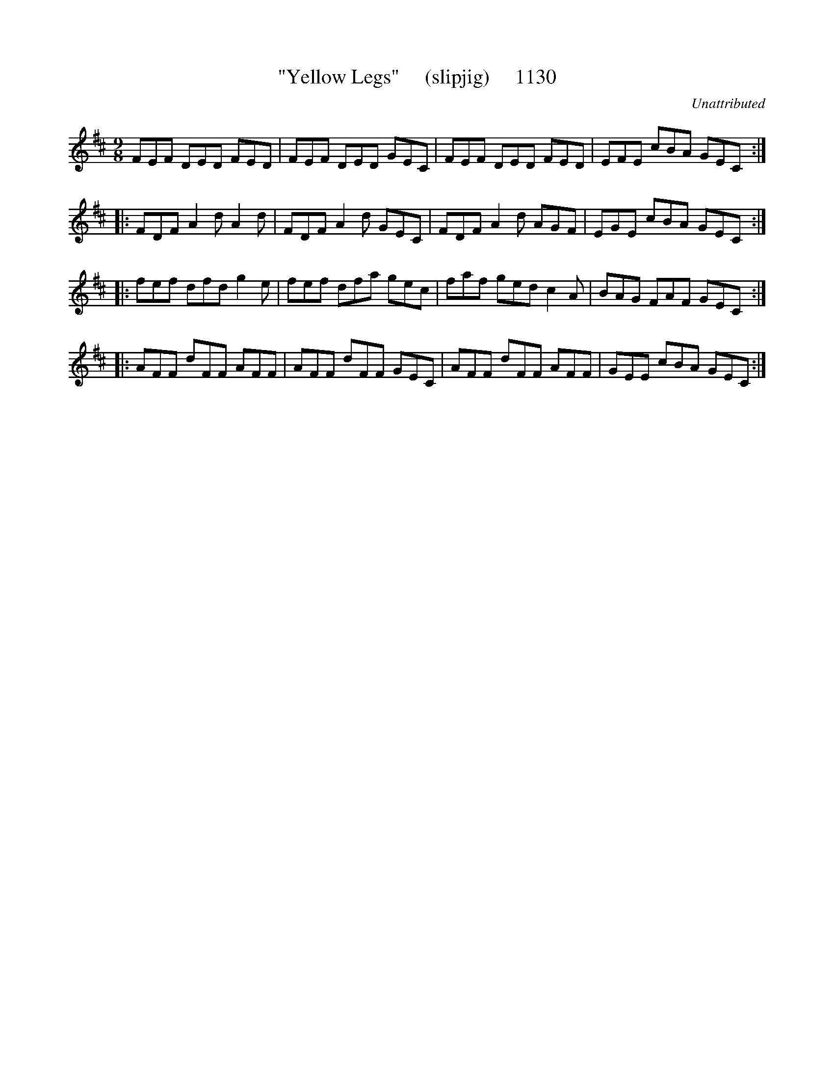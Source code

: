 X:1130
T:"Yellow Legs"     (slipjig)     1130
C:Unattributed
B:O'Neill's Music Of Ireland (The 1850) Lyon & Healy, Chicago, 1903 edition
Z:FROM O'NEILL'S TO NOTEWORTHY, FROM NOTEWORTHY TO ABC, MIDI AND .TXT BY VINCE
BRENNAN July 2003 (HTTP://WWW.SOSYOURMOM.COM)
I:abc2nwc
M:9/8
L:1/8
K:D
FEF DED FED|FEF DED GEC|FEF DED FED|EFE cBA GEC:|
|:FDF A2d A2d|FDF A2d GEC|FDF A2d AGF|EGE cBA GEC:|
|:fef dfd g2e|fef dfa gec|faf ged c2A|BAG FAF GEC:|
|:AFF dFF AFF|AFF dFF GEC|AFF dFF AFF|GEE cBA GEC:|


